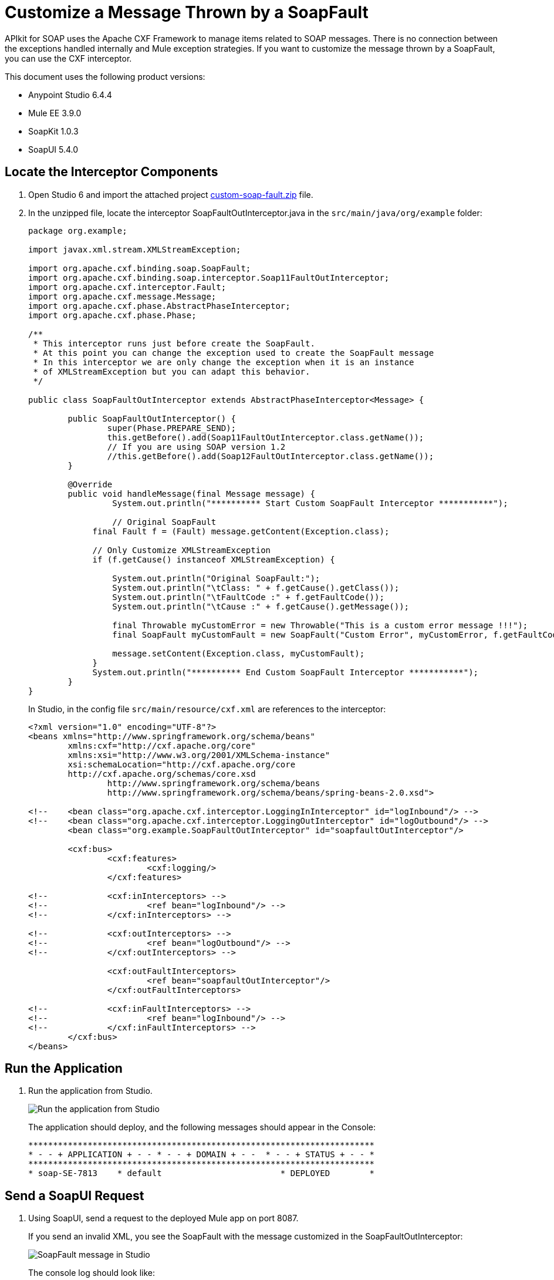= Customize a Message Thrown by a SoapFault
:imagesdir: ./_images

APIkit for SOAP uses the Apache CXF Framework to manage items related to SOAP messages. There is no connection between the exceptions handled internally and Mule exception strategies. If you want to customize the message thrown by a SoapFault, you can use the CXF interceptor. 

This document uses the following product versions:

* Anypoint Studio 6.4.4
* Mule EE 3.9.0
* SoapKit 1.0.3
* SoapUI 5.4.0

== Locate the Interceptor Components

. Open Studio 6 and import the attached project link:_attachments/custom-soap-fault.zip[custom-soap-fault.zip] file.
. In the unzipped file, locate the interceptor SoapFaultOutInterceptor.java in the `src/main/java/org/example` folder:
+
[source,java,linenums]
----
package org.example;

import javax.xml.stream.XMLStreamException;

import org.apache.cxf.binding.soap.SoapFault;
import org.apache.cxf.binding.soap.interceptor.Soap11FaultOutInterceptor;
import org.apache.cxf.interceptor.Fault;
import org.apache.cxf.message.Message;
import org.apache.cxf.phase.AbstractPhaseInterceptor;
import org.apache.cxf.phase.Phase;

/**
 * This interceptor runs just before create the SoapFault. 
 * At this point you can change the exception used to create the SoapFault message
 * In this interceptor we are only change the exception when it is an instance 
 * of XMLStreamException but you can adapt this behavior.
 */

public class SoapFaultOutInterceptor extends AbstractPhaseInterceptor<Message> {
	
	public SoapFaultOutInterceptor() {
		super(Phase.PREPARE_SEND);
		this.getBefore().add(Soap11FaultOutInterceptor.class.getName());
		// If you are using SOAP version 1.2
		//this.getBefore().add(Soap12FaultOutInterceptor.class.getName());
	}
 
	@Override
	public void handleMessage(final Message message) {
  		 System.out.println("********** Start Custom SoapFault Interceptor ***********");
		
  		 // Original SoapFault
	     final Fault f = (Fault) message.getContent(Exception.class);
	     
	     // Only Customize XMLStreamException
	     if (f.getCause() instanceof XMLStreamException) {
	     
	    	 System.out.println("Original SoapFault:");
	    	 System.out.println("\tClass: " + f.getCause().getClass());
	    	 System.out.println("\tFaultCode :" + f.getFaultCode());
	     	 System.out.println("\tCause :" + f.getCause().getMessage());
	     
	    	 final Throwable myCustomError = new Throwable("This is a custom error message !!!"); 
	    	 final SoapFault myCustomFault = new SoapFault("Custom Error", myCustomError, f.getFaultCode());
	    		 
	    	 message.setContent(Exception.class, myCustomFault);
	     }
	     System.out.println("********** End Custom SoapFault Interceptor ***********");
	}
}
----
+
In Studio, in the config file `src/main/resource/cxf.xml` are references to the interceptor:
+
[source,xml,linenums]
----
<?xml version="1.0" encoding="UTF-8"?>
<beans xmlns="http://www.springframework.org/schema/beans"
	xmlns:cxf="http://cxf.apache.org/core"
	xmlns:xsi="http://www.w3.org/2001/XMLSchema-instance"
	xsi:schemaLocation="http://cxf.apache.org/core 
	http://cxf.apache.org/schemas/core.xsd 
		http://www.springframework.org/schema/beans 
		http://www.springframework.org/schema/beans/spring-beans-2.0.xsd">
	
<!-- 	<bean class="org.apache.cxf.interceptor.LoggingInInterceptor" id="logInbound"/> -->
<!-- 	<bean class="org.apache.cxf.interceptor.LoggingOutInterceptor" id="logOutbound"/> -->
	<bean class="org.example.SoapFaultOutInterceptor" id="soapfaultOutInterceptor"/>
	
	<cxf:bus>
		<cxf:features>
			<cxf:logging/>
		</cxf:features>
		
<!-- 		<cxf:inInterceptors> -->
<!-- 			<ref bean="logInbound"/> -->
<!-- 		</cxf:inInterceptors> -->
		
<!-- 		<cxf:outInterceptors> -->
<!-- 			<ref bean="logOutbound"/> -->
<!-- 		</cxf:outInterceptors> -->
		
		<cxf:outFaultInterceptors>
			<ref bean="soapfaultOutInterceptor"/>
		</cxf:outFaultInterceptors>
		
<!-- 		<cxf:inFaultInterceptors> -->
<!-- 			<ref bean="logInbound"/> -->
<!-- 		</cxf:inFaultInterceptors> -->
	</cxf:bus>
</beans>
----

== Run the Application

. Run the application from Studio.
+
image:apikit-run-app.png[Run the application from Studio]
+
The application should deploy, and the following messages should appear in the Console:
+
[source,xml,linenums]
----
**********************************************************************
* - - + APPLICATION + - - * - - + DOMAIN + - -  * - - + STATUS + - - *
**********************************************************************
* soap-SE-7813    * default                        * DEPLOYED        *
----

== Send a SoapUI Request

. Using SoapUI, send a request to the deployed Mule app on port 8087.
+
If you send an invalid XML, you see the SoapFault with the message customized in the SoapFaultOutInterceptor:
+
image:apikit-messages-in-studio.png[SoapFault message in Studio]
+
The console log should look like:
+
[source,xml,linenums]
----
********** Start Custom SoapFault Interceptor ***********
Original SoapFault:
	Class: class com.ctc.wstx.exc.WstxParsingException
	FaultCode :{http://schemas.xmlsoap.org/soap/envelope/}Client
	Cause :Unexpected close tag </soapenv:Body>; expected </soapenv:Envelope>.
 at [row,col {unknown-source}]: [9,17]
********** End Custom SoapFault Interceptor ***********
----
+
image:apikit-project-structure.png[Studio project structure]
+
. To get rid of the console exception, you can change the log severity.
+
. Include this line (already included but commented out) in the `src/main/resources/log4j2.xml` file:
+
[source,xml,linenums]
----
<!-- CXF, avoid log for invalid XML messages, SE-7813 changing the severity to ERROR -->
 <AsyncLogger name="org.apache.cxf.phase.PhaseInterceptorChain" level="ERROR"/>
----

== See Also

* https://forums.mulesoft.com[MuleSoft Forum]
* https://support.mulesoft.com[Contact MuleSoft Support]

